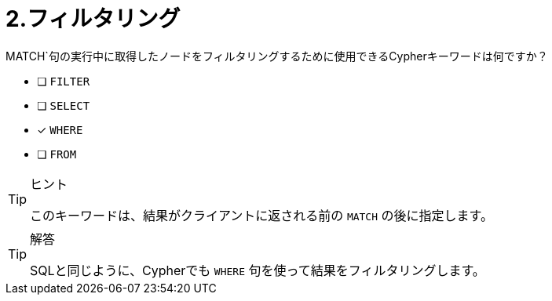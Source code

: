 :id: q2
[#{id}.question]
= 2.フィルタリング

MATCH`句の実行中に取得したノードをフィルタリングするために使用できるCypherキーワードは何ですか？

* [ ] `FILTER`
* [ ] `SELECT`
* [x] `WHERE`
* [ ] `FROM`

[TIP,role=hint]
.ヒント
====
このキーワードは、結果がクライアントに返される前の `MATCH` の後に指定します。
====

[TIP,role=solution]
.解答
====
SQLと同じように、Cypherでも `WHERE` 句を使って結果をフィルタリングします。
====